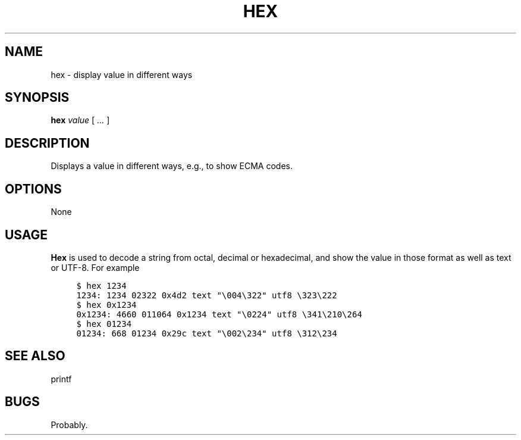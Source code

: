 .\" $Id: hex.1,v 1.1 2020/10/26 00:18:16 tom Exp $
.de NE
.fi
.ft R
.ie n  .in -4
.el    .in -2
..
.de NS
.ie n  .sp
.el    .sp .5
.ie n  .in +4
.el    .in +2
.nf
.ft C			\" Courier
..
.
.TH HEX "1" "October 2020"
.hy 0
.SH NAME
hex \- display value in different ways
.
.SH SYNOPSIS
.B hex
.I value
[
.I ...
]
.
.SH DESCRIPTION
Displays a value in different ways, e.g., to show ECMA codes.
.
.SH OPTIONS
None
.
.
.SH USAGE
.
\fBHex\fR is used to decode a string from octal, decimal or hexadecimal,
and show the value in those format as well as text or UTF-8.
For example
.
.NS 4
$ hex 1234
1234: 1234 02322 0x4d2 text "\\004\\322" utf8 \\323\\222
$ hex 0x1234
0x1234: 4660 011064 0x1234 text "\\0224" utf8 \\341\\210\\264
$ hex 01234
01234: 668 01234 0x29c text "\\002\\234" utf8 \\312\\234
.NE
.
.SH SEE ALSO
printf
.
.
.SH BUGS
.
Probably.
